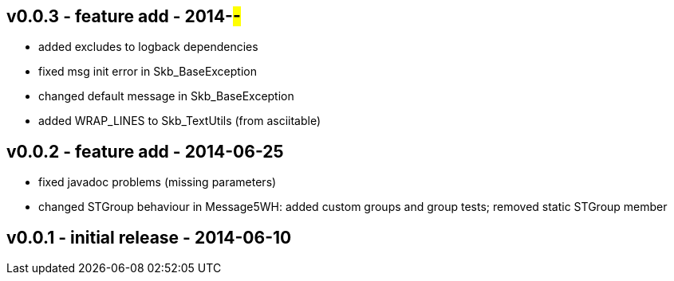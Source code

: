 v0.0.3 - feature add - 2014-##-##
---------------------------------
* added excludes to logback dependencies
* fixed msg init error in Skb_BaseException
* changed default message in Skb_BaseException
* added WRAP_LINES to Skb_TextUtils (from asciitable)


v0.0.2 - feature add - 2014-06-25
---------------------------------
* fixed javadoc problems (missing parameters)
* changed STGroup behaviour in Message5WH: added custom groups and group tests; removed static STGroup member


v0.0.1 - initial release - 2014-06-10
-------------------------------------
